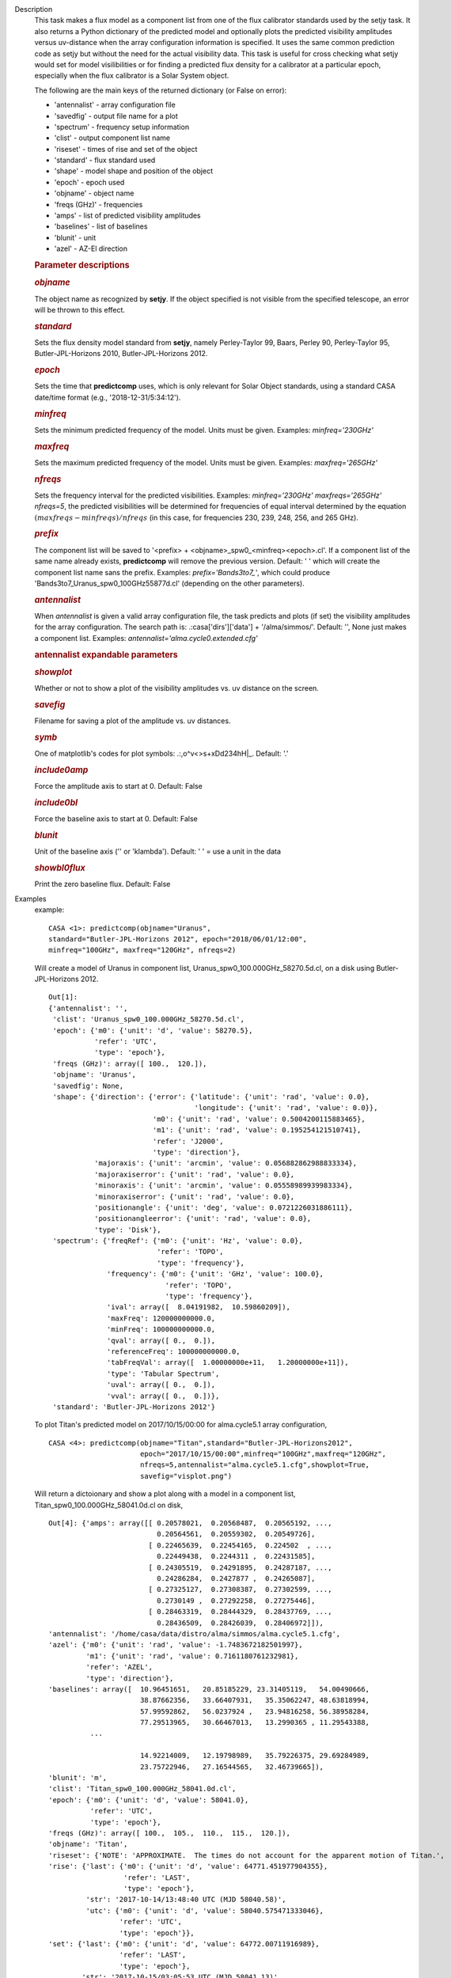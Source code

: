 

.. _Description:

Description
   This task makes a flux model as a component list from one of the
   flux calibrator standards used by the setjy task. It also returns
   a Python dictionary of the predicted model and optionally plots
   the predicted visibility amplitudes versus uv-distance when the
   array configuration information is specified. It uses the same
   common prediction code as setjy but without the need for the
   actual visibility data. This task is useful for cross checking
   what setjy would set for model visilibilities or for finding a
   predicted flux density for a calibrator at a particular epoch,
   especially when the flux calibrator is a Solar System object.
   
   The following are the main keys of the returned dictionary (or
   False on error):
   
   -  'antennalist' - array configuration file
   -  'savedfig' - output file name for a plot
   -  'spectrum' - frequency setup information
   -  'clist' - output component list name
   -  'riseset' - times of rise and set of the object 
   -  'standard' - flux standard used
   -  'shape' - model shape and position of the object
   -  'epoch' - epoch used 
   -  'objname' - object name
   -  'freqs (GHz)' - frequencies
   -  'amps' - list of predicted visibility amplitudes
   -  'baselines' - list of baselines
   -  'blunit' - unit
   -  'azel' - AZ-El direction
   
    
   
   .. rubric:: Parameter descriptions
      
   
   .. rubric:: *objname*
      
   
   The object name as recognized by **setjy**. If the object
   specified is not visible from the specified telescope, an error
   will be thrown to this effect.
   
   .. rubric:: *standard*
      
   
   Sets the flux density model standard from **setjy**, namely
   Perley-Taylor 99, Baars, Perley 90, Perley-Taylor 95,
   Butler-JPL-Horizons 2010, Butler-JPL-Horizons 2012.
   
   .. rubric:: *epoch*
      
   
   Sets the time that **predictcomp** uses, which is only relevant
   for Solar Object standards, using a standard CASA date/time format
   (e.g., '2018-12-31/5:34:12').
   
   .. rubric:: *minfreq*
      
   
   Sets the minimum predicted frequency of the model. Units must be
   given. Examples: *minfreq='230GHz'*
   
   .. rubric:: *maxfreq*
      
   
   Sets the maximum predicted frequency of the model. Units must be
   given. Examples: *maxfreq='265GHz'*
   
   .. rubric:: *nfreqs*
      
   
   Sets the frequency interval for the predicted visibilities.
   Examples: *minfreq='230GHz' maxfreqs='265GHz' nfreqs=5*, the
   predicted visibilities will be determined for frequencies of equal
   interval determined by the equation
   :math:`(maxfreqs - minfreqs) / nfreqs` (in this case, for
   frequencies 230, 239, 248, 256, and 265 GHz).
   
   .. rubric:: *prefix*
      
   
   The component list will be saved to '<prefix> +
   <objname>_spw0_<minfreq><epoch>.cl'. If a component list of the
   same name already exists, **predictcomp** will remove the previous
   version. Default: ' ' which will create the component list name
   sans the prefix. Examples: *prefix='Bands3to7_'*, which could
   produce 'Bands3to7_Uranus_spw0_100GHz55877d.cl' (depending on the
   other parameters).
   
   .. rubric:: *antennalist*
      
   
   When *antennalist* is given a valid array configuration file, the
   task predicts and plots (if set) the visibility amplitudes for the
   array configuration. The search path is: .:casa['dirs']['data'] +
   '/alma/simmos/'. Default: '', None just makes a component list.
   Examples: *antennalist='alma.cycle0.extended.cfg'*
   
   .. rubric:: antennalist expandable parameters
      
   
   .. rubric:: *showplot*
      
   
   Whether or not to show a plot of the visibility amplitudes vs. uv
   distance on the screen.
   
   .. rubric:: *savefig*
      
   
   Filename for saving a plot of the amplitude vs. uv distances.
   
   .. rubric:: *symb*
      
   
   One of matplotlib's codes for plot symbols: .:,o^v<>s+xDd234hH|_.
   Default: '.'
   
   .. rubric:: *include0amp*
      
   
   Force the amplitude axis to start at 0. Default: False
   
   .. rubric:: *include0bl*
      
   
   Force the baseline axis to start at 0. Default: False
   
   .. rubric:: *blunit*
      
   
   Unit of the baseline axis ('' or 'klambda'). Default: ' ' = use a
   unit in the data
   
   .. rubric:: *showbl0flux*
      
   
   Print the zero baseline flux. Default: False
   

.. _Examples:

Examples
   example:
   ::
   
      CASA <1>: predictcomp(objname="Uranus",
      standard="Butler-JPL-Horizons 2012", epoch="2018/06/01/12:00",
      minfreq="100GHz", maxfreq="120GHz", nfreqs=2)
   
   Will create a model of Uranus in component list,
   Uranus_spw0_100.000GHz_58270.5d.cl, on a disk using
   Butler-JPL-Horizons 2012.
   
   ::
   
      Out[1]:
      {'antennalist': '',
       'clist': 'Uranus_spw0_100.000GHz_58270.5d.cl',
       'epoch': {'m0': {'unit': 'd', 'value': 58270.5},
                 'refer': 'UTC',
                 'type': 'epoch'},
       'freqs (GHz)': array([ 100.,  120.]),
       'objname': 'Uranus',
       'savedfig': None,
       'shape': {'direction': {'error': {'latitude': {'unit': 'rad', 'value': 0.0},
                                         'longitude': {'unit': 'rad', 'value': 0.0}},
                               'm0': {'unit': 'rad', 'value': 0.5004200115883465},
                               'm1': {'unit': 'rad', 'value': 0.195254121510741},
                               'refer': 'J2000',
                               'type': 'direction'},
                 'majoraxis': {'unit': 'arcmin', 'value': 0.056882862988833334},
                 'majoraxiserror': {'unit': 'rad', 'value': 0.0},
                 'minoraxis': {'unit': 'arcmin', 'value': 0.05558989939983334},
                 'minoraxiserror': {'unit': 'rad', 'value': 0.0},
                 'positionangle': {'unit': 'deg', 'value': 0.0721226031886111},
                 'positionangleerror': {'unit': 'rad', 'value': 0.0},
                 'type': 'Disk'},
       'spectrum': {'freqRef': {'m0': {'unit': 'Hz', 'value': 0.0},
                                'refer': 'TOPO',
                                'type': 'frequency'},
                    'frequency': {'m0': {'unit': 'GHz', 'value': 100.0},
                                  'refer': 'TOPO',
                                  'type': 'frequency'},
                    'ival': array([  8.04191982,  10.59860209]),
                    'maxFreq': 120000000000.0,
                    'minFreq': 100000000000.0,
                    'qval': array([ 0.,  0.]),
                    'referenceFreq': 100000000000.0,
                    'tabFreqVal': array([  1.00000000e+11,   1.20000000e+11]),
                    'type': 'Tabular Spectrum',
                    'uval': array([ 0.,  0.]),
                    'vval': array([ 0.,  0.])},
       'standard': 'Butler-JPL-Horizons 2012'}

   To plot Titan's predicted model on 2017/10/15/00:00 for
   alma.cycle5.1 array configuration,
   
   ::
   
      CASA <4>: predictcomp(objname="Titan",standard="Butler-JPL-Horizons2012",
                            epoch="2017/10/15/00:00",minfreq="100GHz",maxfreq="120GHz",
                            nfreqs=5,antennalist="alma.cycle5.1.cfg",showplot=True,
                            savefig="visplot.png")
   
   Will return a dictoionary and show a plot along with a model in a
   component list, Titan_spw0_100.000GHz_58041.0d.cl on disk,
   
   ::
   
      Out[4]: {'amps': array([[ 0.20578021,  0.20568487,  0.20565192, ...,
                                0.20564561,  0.20559302,  0.20549726],
                              [ 0.22465639,  0.22454165,  0.224502  , ...,
                                0.22449438,  0.2244311 ,  0.22431585],
                              [ 0.24305519,  0.24291895,  0.24287187, ...,
                                0.24286284,  0.2427877 ,  0.24265087],
                              [ 0.27325127,  0.27308387,  0.27302599, ...,
                                0.2730149 ,  0.27292258,  0.27275446],
                              [ 0.28463319,  0.28444329,  0.28437769, ...,
                                0.28436509,  0.28426039,  0.28406972]]),
      'antennalist': '/home/casa/data/distro/alma/simmos/alma.cycle5.1.cfg',
      'azel': {'m0': {'unit': 'rad', 'value': -1.7483672182501997},
               'm1': {'unit': 'rad', 'value': 0.7161180761232981},
               'refer': 'AZEL',
               'type': 'direction'},
      'baselines': array([  10.96451651,   20.85185229, 23.31405119,   54.00490666,
                            38.87662356,   33.66407931,   35.35062247, 48.63818994,
                            57.99592862,   56.0237924 ,   23.94816258, 56.38958284,
                            77.29513965,   30.66467013,   13.2990365 , 11.29543388,
                ...
   
                            14.92214009,   12.19798989,   35.79226375, 29.69284989,
                            23.75722946,   27.16544565,   32.46739665]),
      'blunit': 'm',
      'clist': 'Titan_spw0_100.000GHz_58041.0d.cl',
      'epoch': {'m0': {'unit': 'd', 'value': 58041.0},
                'refer': 'UTC',
                'type': 'epoch'},
      'freqs (GHz)': array([ 100.,  105.,  110.,  115.,  120.]),
      'objname': 'Titan',
      'riseset': {'NOTE': 'APPROXIMATE.  The times do not account for the apparent motion of Titan.',
      'rise': {'last': {'m0': {'unit': 'd', 'value': 64771.451977904355},
                        'refer': 'LAST',
                        'type': 'epoch'},
               'str': '2017-10-14/13:48:40 UTC (MJD 58040.58)',
               'utc': {'m0': {'unit': 'd', 'value': 58040.575471333046},
                       'refer': 'UTC',
                       'type': 'epoch'}},
      'set': {'last': {'m0': {'unit': 'd', 'value': 64772.00711916989},
                       'refer': 'LAST',
                       'type': 'epoch'},
              'str': '2017-10-15/03:05:53 UTC (MJD 58041.13)',
              'utc': {'m0': {'unit': 'd', 'value': 58041.129096842145},
              'refer': 'UTC',
              'type': 'epoch'}}},
      'savedfig': 'visplot.png',
      'shape': {'direction': {'error': {'latitude': {'unit': 'rad', 'value': 0.0},
                                        'longitude': {'unit': 'rad', 'value': 0.0}},
                                        'm0': {'unit': 'rad', 'value': -1.703860578032794},
                                        'm1': {'unit': 'rad', 'value': -0.38749817506070633},
                                        'refer': 'J2000',
                                        'type': 'direction'},
                              'majoraxis': {'unit': 'arcmin', 'value': 0.011260686213666667},
                              'majoraxiserror': {'unit': 'rad', 'value': 0.0},
                              'minoraxis': {'unit': 'arcmin', 'value': 0.011260686213666667},
                              'minoraxiserror': {'unit': 'rad', 'value': 0.0},
                              'positionangle': {'unit': 'deg', 'value': 0.0013638055555555554},
                              'positionangleerror': {'unit': 'rad', 'value': 0.0},
                              'type': 'Disk'},
                'spectrum': {'bl0flux': {'unit': 'Jy', 'value': 0.20581664144992828},
                'freqRef': {'m0': {'unit': 'Hz', 'value': 0.0},
                'refer': 'TOPO',
                'type': 'frequency'},
      'frequency': {'m0': {'unit': 'GHz', 'value': 100.0},
                    'refer': 'TOPO',
                    'type': 'frequency'},
      'ival': array([ 0.20581664,  0.22470025,  0.24310728,  0.27331526,  0.28470576]),
      'maxFreq': 120000000000.0,
      'minFreq': 100000000000.0,
      'qval': array([ 0.,  0.,  0.,  0.,  0.]),
      'referenceFreq': 100000000000.0,
      'tabFreqVal': array([  1.00000000e+11,   1.05000000e+11,  1.10000000e+11,  1.15000000e+11,   1.20000000e+11]),
      'type': 'Tabular Spectrum',
      'uval': array([ 0.,  0.,  0.,  0.,  0.]),
      'vval': array([ 0.,  0.,  0.,  0.,  0.])},
      'standard': 'Butler-JPL-Horizons 2012'}
   
   |image1|
   
   ======= ======================================
   Type    Figure
   ID      1
   Caption Predicted visibilities plot for Titan.
   ======= ======================================
   
   .. |image1| image:: _apimedia/49bbccfc3157454d12f1d44c1dfbb98f94429245.png
   

.. _Development:

Development
   None
   
